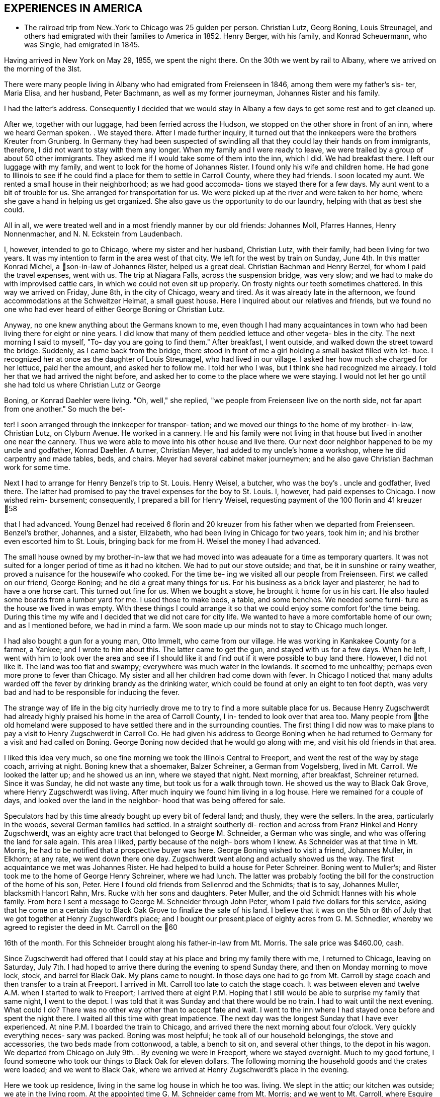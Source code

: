 == EXPERIENCES IN AMERICA

* The railroad trip from New..York to Chicago was
25 gulden per person. Christian Lutz, Georg Boning, Louis
Streunagel, and others had emigrated with their families
to America in 1852. Henry Berger, with his family, and
Konrad Scheuermann, who was Single, had emigrated in 1845.

Having arrived in New York on May 29, 1855, we
spent the night there. On the 30th we went by rail to
Albany, where we arrived on the morning of the 3lst.

There were many people living in Albany who had emigrated
from Freienseen in 1846, among them were my father's sis-
ter, Maria Elisa, and her husband, Peter Bachmann, as well
as my former journeyman, Johannes Rister and his family.

I had the latter's address. Consequently I decided that
we would stay in Albany a few days to get some rest and to
get cleaned up.

After we, together with our luggage, had been
ferried across the Hudson, we stopped on the other shore
in front of an inn, where we heard German spoken. . We
stayed there. After I made further inquiry, it turned out
that the innkeepers were the brothers Kreuter from Grunberg.
In Germany they had been suspected of swindling all that
they could lay their hands on from immigrants, therefore, I
did not want to stay with them any longer. When my family
and I were ready to leave, we were trailed by a group of
about 50 other immigrants. They asked me if I would take
some of them into the inn, which I did. We had breakfast
there. I left our luggage with my family, and went to look
for the home of Johannes Rister. I found only his wife and
children home. He had gone to Illinois to see if he could
find a place for them to settle in Carroll County, where
they had friends. I soon located my aunt. We rented a
small house in their neighborhood; as we had good accomoda-
tions we stayed there for a few days. My aunt went to a
bit of trouble for us. She arranged for transportation for
us. We were picked up at the river and were taken to her
home, where she gave a hand in helping us get organized.
She also gave us the opportunity to do our laundry, helping
with that as best she could.

All in all, we were treated well and in a most
friendly manner by our old friends: Johannes Moll, Pfarres
Hannes, Henry Nonnenmacher, and N. N. Eckstein from
Laudenbach.

I, however, intended to go to Chicago, where my
sister and her husband, Christian Lutz, with their family,
had been living for two years. It was my intention to farm
in the area west of that city. We left for the west by
train on Sunday, June 4th. In this matter Konrad Michel, a
son-in-law of Johannes Rister, helped us a great deal.
Christian Bachman and Henry Berzel, for whom I paid the
travel expenses, went with us. The trip at Niagara Falls,
across the suspension bridge, was very slow; and we had to
make do with improvised cattle cars, in which we could not
even sit up properly. On frosty nights our teeth sometimes
chattered. In this way we arrived on Friday, June 8th, in
the city of Chicago, weary and tired. As it was already
late in the afternoon, we found accommodations at the
Schweitzer Heimat, a small guest house. Here I inquired
about our relatives and friends, but we found no one who
had ever heard of either George Boning or Christian Lutz.

Anyway, no one knew anything about the Germans
known to me, even though I had many acquaintances in town
who had been living there for eight or nine years. I did
know that many of them peddled lettuce and other vegeta-
bles in the city. The next morning I said to myself, "To-
day you are going to find them." After breakfast, I went
outside, and walked down the street toward the bridge.
Suddenly, as I came back from the bridge, there stood in
front of me a girl holding a small basket filled with let-
tuce. I recognized her at once as the daughter of Louis
Streunagel, who had lived in our village. I asked her
how much she charged for her lettuce, paid her the amount,
and asked her to follow me. I told her who I was, but I
think she had recognized me already. I told her that we
had arrived the night before, and asked her to come to
the place where we were staying. I would not let her go
until she had told us where Christian Lutz or George

Boning, or Konrad Daehler were living. "Oh, well," she
replied, "we people from Freienseen live on the north
side, not far apart from one another." So much the bet-

ter! I soon arranged through the innkeeper for transpor-
tation; and we moved our things to the home of my brother-
in-law, Christian Lutz, on Clyburn Avenue. He worked in a
cannery. He and his family were not living in that house
but lived in another one near the cannery. Thus we were
able to move into his other house and live there. Our
next door neighbor happened to be my uncle and godfather,
Konrad Daehler. A turner, Christian Meyer, had added to
my uncle's home a workshop, where he did carpentry and
made tables, beds, and chairs. Meyer had several cabinet
maker journeymen; and he also gave Christian Bachman work
for some time.

Next I had to arrange for Henry Benzel's trip to
St. Louis. Henry Weisel, a butcher, who was the boy's .
uncle and godfather, lived there. The latter had promised
to pay the travel expenses for the boy to St. Louis. I,
however, had paid expenses to Chicago. I now wished reim-
bursement; consequently, I prepared a bill for Henry
Weisel, requesting payment of the 100 florin and 41 kreuzer
58

that I had advanced. Young Benzel had received 6 florin
and 20 kreuzer from his father when we departed from
Freienseen. Benzel's brother, Johannes, and a sister,
Elizabeth, who had been living in Chicago for two years,
took him in; and his brother even escorted him to St.
Louis, bringing back for me from H. Weisel the money I
had advanced.

The small house owned by my brother-in-law that
we had moved into was adeauate for a time as temporary
quarters. It was not suited for a longer period of time
as it had no kitchen. We had to put our stove outside;
and that, be it in sunshine or rainy weather, proved a
nuisance for the housewife who cooked. For the time be-
ing we visited all our people from Freienseen. First we
called on our friend, George Boning; and he did a great
many things for us. For his business as a brick layer
and plasterer, he had to have a one horse cart. This
turned out fine for us. When we bought a stove, he
brought it home for us in his cart. He also hauled some
boards from a lumber yard for me. I used those to make
beds, a table, and some benches. We needed some furni-
ture as the house we lived in was empty. With these
things I could arrange it so that we could enjoy some
comfort for’the time being. During this time my wife
and I decided that we did not care for city life. We
wanted to have a more comfortable home of our own; and
as I mentioned before, we had in mind a farm. We soon
made up our minds not to stay to Chicago much longer.

I had also bought a gun for a young man, Otto
Immelt, who came from our village. He was working in
Kankakee County for a farmer, a Yankee; and I wrote to
him about this. The latter came to get the gun, and
stayed with us for a few days. When he left, I went
with him to look over the area and see if I should like
it and find out if it were possible to buy land there.
However, I did not like it. The land was too flat and
swampy; everywhere was much water in the lowlands. It
seemed to me unhealthy; perhaps even more prone to fever
than Chicago. My sister and all her children had come
down with fever. In Chicago I noticed that many adults
warded off the fever by drinking brandy as the drinking
water, which could be found at only an eight to ten
foot depth, was very bad and had to be responsible for
inducing the fever.

The strange way of life in the big city
hurriedly drove me to try to find a more suitable place
for us. Because Henry Zugschwerdt had already highly
praised his home in the area of Carroll County, I in-
tended to look over that area too. Many people from
the old homeland were supposed to have settled there and
in the surrounding counties. The first thing I did now
was to make plans to pay a visit to Henry Zugschwerdt in
Carroll Co. He had given his address to George Boning
when he had returned to Germany for a visit and had called
on Boning. George Boning now decided that he would go
along with me, and visit his old friends in that area.

I liked this idea very much, so one fine morning
we took the Illinois Central to Freeport, and went the
rest of the way by stage coach, arriving at night. Boning
knew that a shoemaker, Balzer Schreiner, a German from
Vogelsberg, lived in Mt. Carroll. We looked the latter up;
and he showed us an inn, where we stayed that night. Next
morning, after breakfast, Schreiner returned. Since it was
Sunday, he did not waste any time, but took us for a walk
through town. He showed us the way to Black Oak Grove,
where Henry Zugschwerdt was living. After much inquiry we
found him living in a log house. Here we remained for a
couple of days, and looked over the land in the neighbor-
hood that was being offered for sale.

Speculators had by this time already bought up
every bit of federal land; and thusly, they were the
sellers. In the area, particularly in the woods, several
German families had settled. In a straight southerly di-
rection and across from Franz Hinkel and Henry Zugschwerdt,
was an eighty acre tract that belonged to George M. Schneider,
a German who was single, and who was offering the land for
sale again. This area I liked, partly because of the neigh-
bors whom I knew. As Schneider was at that time in Mt.
Morris, he had to be notified that a prospective buyer was
here. George Boning wished to visit a friend, Johannes
Muller, in Elkhorn; at any rate, we went down there one day.
Zugschwerdt went along and actually showed us the way. The
first acquaintance we met was Johannes Rister. He had helped
to build a house for Peter Schreiner. Boning went to Muller's;
and Rister took me to the home of George Henry Schreiner,
where we had lunch. The latter was probably footing the bill
for the construction of the home of his son, Peter. Here I
found old friends from Sellenrod and the Schmidts; that is
to say, Johannes Muller, blacksmith Hancort Rahn, Mrs. Rucke
with her sons and daughters. Peter Muller, and the old
Schmidt Hannes with his whole family. From here I sent a
message to George M. Schneider through John Peter, whom I
paid five dollars for this service, asking that he come on
a certain day to Black Oak Grove to finalize the sale of his
land. I believe that it was on the 5th or 6th of July that
we got together at Henry Zugschwerdt's place; and I bought
our present.place of eighty acres from G. M. Schnedier,
whereby we agreed to register the deed in Mt. Carroll on the
60

16th of the month. For this Schneider brought along his
father-in-law from Mt. Morris. The sale price was $460.00,
cash.

Since Zugschwerdt had offered that I could stay at
his place and bring my family there with me, I returned to
Chicago, leaving on Saturday, July 7th. I had hoped to
arrive there during the evening to spend Sunday there, and
then on Monday morning to move lock, stock, and barrel for
Black Oak. My plans came to nought. In those days one had
to go from Mt. Carroll by stage coach and then transfer to
a train at Freeport. I arrived in Mt. Carroll too late to
catch the stage coach. It was between eleven and twelve A.M.
when I started to walk to Freeport; I arrived there at eight
P.M. Hoping that I still would be able to surprise my family
that same night, I went to the depot. I was told that it was
Sunday and that there would be no train. I had to wait until
the next evening. What could I do? There was no other way
other than to accept fate and wait. I went to the inn where
I had stayed once before and spent the night there. I waited
all this time with great impatience. The next day was the
longest Sunday that I have ever experienced. At nine P.M. I
boarded the train to Chicago, and arrived there the next
morning about four o'clock. Very quickly everything neces-
sary was packed. Boning was most helpful; he took all of
our household belongings, the stove and accessories, the two
beds made from cottonwood, a table, a bench to sit on, and
several other things, to the depot in his wagon. We departed
from Chicago on July 9th. . By evening we were in Freeport,
where we stayed overnight. Much to my good fortune, I found
someone who took our things to Black Oak for eleven dollars.
The following morning the household goods and the crates
were loaded; and we went to Black Oak, where we arrived at
Henry Zugschwerdt's place in the evening.

Here we took up residence, living in the same log
house in which he too was. living. We slept in the attic;
our kitchen was outside; we ate in the living room. At the
appointed time G. M. Schneider came from Mt. Morris; and we
went to Mt. Carroll, where Esquire Harris drew up the sales
agreement. At that time I paid Schneider.

Now there was much work. We had to build, but we
also had to grub as it had been definitely determined that
we were going to farm. Christian Bachman followed us, and
spent a whole year with us. We first went to the west side
of our new property to grub and to clear seven and one-quar-
teracres that Henry Zugschwerdt plowed in August with his
breaking plow. I paid him twenty dollars for that.
61

When we started to build, using the German way or
better yet, the Vogelsberg way, two stories so that we
would save on roof construction. It was difficult to get
lumber and shingles. We still had some fairly aged oak’
logs. We began to hew them in square shape and to cut them
into six inch timbers. The size of our building would have
to depend on the amount of lumber we were able to find. It
turned out that the building was to measure 24 feet long by
13 feet wide. We three, our son, Henry, Christian Bachman,
and I were long busy at this job for we had to do our own
calking and chinking. There was no bricklaying as it was
impossible to get any bricks. We spent almost two months
doing the carpentry; it was the end of October before every-
thing was done. A cellar was provided, but the house was
set on oaken blocks. The windows I obtained from a sawmill
company in Mt. Carroll; the lumber I got from Arvin, from
whom Fritz Queckboerner had bought his land earlier, and who
had built himself a shanty. From these I made roofing lum-
ber and did the carpentry as long as the materials lasted.
Roof shingles we got from the mill in Mt. Carroll.

This time was one of the worst in my whole life
because my wife as well as our son, Louis, came down with
the ague. They were lying in the Zugschwerdt beds, or
rather I should say, in the attic on sacks stuffed with
straw. My wife was deathly ill. Daughter Wilhelmina
cared for her; and John Hochstetter, who lived in Mt.
Carroll, was our doctor. Louis was not as seriously ill,
but his eyes were infected again; and that frightened me.
Those were hard days while we were building. I always
kept my eyes on the path that ran from our construction
site to the Zugschwerdt log house. Any moment I thought
I would see someone come to bring me terrible news.
Providence was merciful; and with time things turned for
the better. The fever did not leave my wife completely
until May or June of the next year, 1856. In the late
fall of 1855 Jacob Hartman took pity on us, and covered
the walls with mortar made of straw and clay. Jacob
Hartman was a bricklayer from Golzenheim, who had come
across the ocean several weeks after us. He arrived in
Black Oak at approximately the same time and was living
in a log house with K. Hild. The weather was good for
fall; and the mortar walls dried out well. We moved
into the house on the 9th of November. Even the chimney
had been constructed out of mortar with a board covering.
We were happy to be in our new home even though it was
in a sort of raw stage. For the winter it had to do.

We had plenty of wood for heating purposes; in fact,. it
had to be used to get it out of the way.
62

To return to the subject of Johannes Rister. -He,
himself, worked in Elkhorn with his Vogelsberg acquaintances.
His family had remained in Albany, N. Y. In the late summer '
he brought them to Elkhorn, and they lived with Franz Hinkel,
who was single at that time. Rister became a pious and re-
ligious man as he had associated himself with the Brethren
at Elkhorn. To demonstrate this, he sold me a cow for $30.00
cash. I took the cow home and tried to milk her but found
that was quite impossible because she kicked like the worst
kind of horse. He tried to make me believe that his niece,
the wife of Konrad Peter, had milked the cow for some time.

I bought from the senior Henry Zugschwerdt a pair of old
oxen and a still older wagon, so that we could enjoy a few
rides. Both items cost me $110.00. In checking into this,
I did find out, but too late, that he had overcharged me
approximately $40.00. Well, I thought, there is nothing

I can do about this now.

We had moved into our winter quarters and now had
to think about groceries for the months ahead. I got wheat
from Werner Zugschwerdt in exchange for building him a new
house. I also bought a hog, slaughtered, from Hamilton
Sterns for six cents a pound. We had for the winter enough
potatoes that we had acquired by working a potato field
belonging to N. N. Conn. The meat did not last us through
the winter so we had to buy more. We bought a quarter of
an ox from the elder Zugschwerdt. The money we had brought
with us from Germany now started to run short, and we had
to think about earning some more. We had approximately
700 to 800 dollars left, when we moved to Black Oak. The
boys had made some money in the summer working in the
threshing mills. In the fall they helped farmers with the
harvest. We built the aforementioned log house for Werner
Zugschwerdt the first winter. Luckily that first winter
was not too severe. Furthermore, we built several new
wooden sleds. Farmers brought us the wood that we cut and
used to make the sleds. The first sled we built for our-
selves; the second was built for N. N. Goldern, who paid
$5.00 for it:

So passed the first winter in our new homeland.
Together with other residents of Black Oak like Anton
Hinkel, the brothers Sylvester and George Wagner, and Karl
Geldmacher, we took the first steps to become citizens.
Spring wheat had to be sown on the seven and one-half
acres of ploughed land. I purchased the seed from our
neighbor, Dr. Stephenson, 15 bushels of it at $1.25 a bu-
shel. We also cleared and grubbed an additional ten acres
that were planted in June. Neighbor Hinkel had a piece of
land that he wanted plowed, so we went together and bought
a small plow. Each of us had a few oxen; and then we
started. The first crop on those 74 acres was very bad.
Weeds and brush had not yet decayed; we had plowed much
63

too late. We only got 374 bushels of wheat. The stand of
wheat had not been tall. enough. Dr. Stephenson cut the
wheat with his reaper, for which we helped him by tying his
bundles. We had barely enough bread for now, but not for
the entire year. So, again we had to buy wheat for seeding
for the next year, 1857. This we bought from Adam Daggert.

I had allotted to Johannes Rister a piece of land
on the east side of our property, at his request. He was
obliged to clear it for use for three years; and I was to
attend to the fencing. There was not enough lumber to be
used for that, so we had to find something to use in its
place. We had provided fence posts enough, during the win-
ter, to fence three sides of a forty acre tract. The rest,
however, was lacking. I had seen, at Dr. Stephenson's, a
wire fence placed. I thought it best that I also buy wire,
but I did not have the money. Adam Daggert loaned me $100
at 15%; and I went to Chicago and bought enough to put up
a three wire fence. This fence did not do the job; the
cattle kept breaking through; and the oxen which in those
days roamed free at night, tore down the wire.

Franz Hinkel wanted at this time to be rid of the
Rister family. The latter, who had even less money than I,
had no choice but to build a home. He came to me; and
hauled onto the piece of land he was working, with my oxen,
some oak logs. These he cut into timbers of from five to
six inches as well as making necessary lumber for the roof,
and the flooring. He did not have any shingles. His build-
ing site was the southest corner of our land, where he re-
mained for three years. In the meantime, his daughter, Anna
Elisa, and her husband, K. Michel, had also arrived here;
and they lived with them. Michel stayed’ one more year at
this place. Rister bought 80 acres west of our property;
and thus became our neighbor. He built a home and stables
near the road.

The winter of 1856-1857 was one of the worst I have
ever seen. From beginning to end there was lots of snow, on
top of which there was an icy crust of about three inches.

If one needed fire wood and wanted to get it with the oxen,
it took only three or four steps over the snow before all
broke through and could not go any farther. As the cattle
had no other protection than the piles of straw, and what

was worse, did not get much feed, many of them died. Thomas
Meier, for example, lost forty head. We lost both of our
cows, each of which had cost thirty dollars. We did have a
log-type barn for them and also slough hay, but there was no
bedding straw as that was scarce this cold winter. Our oxen
roamed the neighboring fields where they found corn stalks.
We, ourselves, had not grown any corn. Because of our finan-
cial situation we were not able to buy any. Yet when we used
the oxen to work, we had to buy corn. Later we bought another
64

cow from Johannes Rister. I think it cost $32; and it was
a good animal. The boys and I also built a house for Henry
Traum, who paid us with a cow. That was in 1857.

Now and then we earned a little, as for example,
when we put a new roof on Franz Hinkel's log house or a
shed, for which several timbers had to be split because
they were too thick. That was in October, 1855. In the
spring of 1856 we did some building for Adam Daggert. Also
in the summer of 1856 we built for Werner Zugschwerdt the
log house into which he and his brother, Henry, and Anton
Hinkel, all three unmarried men, moved. Through the year
we manged to get along, rather poorly, with cash earnings.
One did not get to see much cash. People traded or ex-
changed mutually, work for goods and vice versa.

In the spring of 1857 Konrad Horst and his family
arrived from Wohnfeld. They lived with us for several
months, and then bought 40 acres southwest of Albrechts
church. He felled several oaks at a place where our son,
Henry, built him a little house, German style, from the
limbs. He provided the beam construction himself. In
Germany Horst had been a bricklayer. On the northeast cor-
ner of this lot Horst's aged father was buried. In 1856,
during July and August, we built for Henry Geisz a house
from oak timber that had been logged on his land. In between
times we worked at harvesting as long as it lasted. In Novem-
ber, 1857, we built a new home for Konrad Rahn, a blacksmith
in Elkhorn; we used forest timber. The home was for his
tenants, Lust, basket weavers from Sellenrod; we were given
a cow in payment. For the elder Henry Zugschwerdt we also
built a new log house, for which we cut the timber.

It was in that year, 1857, in November, that Philip
Lang emigrated. He joined us and stayed with our family
during that winter. They remained through the spring, when
Lang and Kaspar Wagner from Einartshausen rented land from
Werner Zugschwerdt. They built themselves their residence
right there. For that purpose Lang had bought a few young
oxen from N. N. Bentschick. In that year I bought a few
oxen from N. N. Snow. They had been used by a man named
Dickenson, who had worked for Snow. The latter was not
present personally as he lived in Ohio. Dickenson plowed
the 80 acre tract of land on Snow's behalf. This was lo-
cated near the Fair Haven school house and was purchased in
the 1860's by Konrad Sack. The oxen cost about 80 dollars.
I can not remember the exact amount as they were not yet
half paid for. Snow, in addition, owned a piece of forest
land, of which eighty acres were to be fenced. Dickenson
asked me for rails and posts, which were to be made on lo-
cation. After that I was supposed to fence in the area.
I promised that the boys and I would attend to the matter.
65

I intended to pay for the oxen in this manner. I must have
worked off fifty dollars of the debt this way when there
was a rumor that Dickenson had disappeared suddenly. At
this my heart fell, like into my shoes. Shortly afterward,
Snow appeared on the scene. When I wanted to pay for the
oxen through my work on the fence, he turned me down, say-
ing that he too had lost a great deal through Dickenson.

He said that he could not get any thing from Dickenson and
would have to take over that 80 acre tract of land at a
loss if he were not to lose everything. So, what could I
do? Snow deferred payment until I could pay, but of course
not without interest. T went sadly on my way. For me that
was a costly experience.

At the beginning of the winter of 1858, Philip
Lang bought forty acres from Snow. The land bordered our
property on the east side and was a part of the school
land. He paid eight dollars an acre. On this he wanted
to build a house and live there himself. He did not have
any money other than the $30 his father had sent him from
Germany in March. We neighbors got Lang to take us to
Savanna one day; and for that $30 we bought boards, two by
fours, shingles, and windows, as much of these items as we
could get for the money that we had. Thresholds and the
thicker lumber my boys and I cut from oak trunks. We built
from all this a little house, 14 feet by 16 feet. I pro-
vided my own food during the building, but later on re-
ceived $5.00 wages. I had promised to build the house; and
I kept my word even though. he turned out not to be my friend
and called me incredible names. At one time I had given
Lang about ten bushels of potatoes aS a gift. When he used
them up he wanted more, put I could not let him have any
more. I had taken several sacks full of them to Mt. Carroll
to a store to pay a debt, the groceries that I had used
during the winter. He became furious with me! He told
about me all kinds of things; none of which were true.
Still, I finished his house for him so that he could live
there. Later we became friends once more. In years there-
after this pattern repeated itself frequently when not
every thing went according to his wishes.

In April, 1858, Henry Hoffman came from Freienseen
with his wife and seven year old son; they stayed with us
during the summer. He had already spent a year in Blue Is-
land, I1l., where he contracted a fever and had great diffi-
culty getting cured. Two weeks after the arrival of Hoffman,
N. N. Bissel arrived with his family. They had been sent to
us by my brother-in-law, Christian Lutz, from Chicago. Thus
we had two other families to room and board. The latter
family, however, l kept for only three weeks. I made a bed
for them from oak limbs and found a log house for them to
rent in Burr Oak. To Hoffman I gave some land and some seed
potatoes that he cultivated that summer. He had a good crop.
When the harves*
across the road

square. I ask:
him I could bu
replied. I to

roof and walls
of building ma
ing prairie an
12 x 14. It w
but I could co
Since the hous
suggested to fF
have your wife
you can put it
Hoffman, as we
he could make
they would. I
land, on which
four years. H
home. In thos
ing ours, livi
Rister, who in
Konrad Michel,
Bast. Bast liv
and was a blac!
x 16, from lum)
purpose,

Previ:
schwerdt. Whi
On June 6, 1855
and buildings
in which Bast a
were competely
if I would pern
had rented an a
buildings. He
that day he die
bought from his
for my son, Hen

Elisa, born Zug

their daughter,

The storm of June 6,
that the top hal?
say the part above
blown away along

from Franz Hinkel.

{ him a small house.

‘ials.
‘athered enough oak timber to make a house,

66

was over, I dug a cellar for him right
It measured ten feet
him how much money he had left, and told
He had only $13, he
him that that would cover the cost of a
We went to Savanna and bought $13 worth
Then we went out to the neighbor-

enclosed all around with rough boards,
only about half the roof with Shingles.
as the usual post and beam German way, I
"If you want to live in a warm place,
1 her spare time, make the mortar and
the walls yourself." Incidentally,
1 too, had to try and find work so that’
2 money. Things went on as I thought
ated to him one and one-half acres of
and his family must have remained for
daughter, Maria, was born in that little
LyS there were three families, not count-
‘n our land: Henry Hoffman's; Johannes
‘ition to his family had his son-in-law,
‘ his wife living with them; and John
along the road of our northest corner
th. I had also built him a house, 14
he had purchased in Savanna for that

‘y Bast had lived with the elder Zug-
here he also had a blacksmith shop.
. tornado struck and blew down trees
‘lack Oak. Zugschwerdt's log house,
his wife lived, as well as the smithy
lished. Consequently, he asked me
him to live on our land, on which he
» until he could construct some new
ed there until May 20, 1862; at noon
‘f consumption. The following year I
dow the buildings and blacksmith tools
Henry lived there with his wife,
owerdt, who died in giving birth to
Lisa, in March, 1865.

1858, had been so terrible
of Zugschwerdt's log house, that is to
the first story, with the roof, was

with all the household goods inside.

Crates with clothing in them were found one and a quarter

miles away.

The roof and the upper story were ten rods

away from the house that was still Standing. I had just
built for Joost from rough timber on his land the house
that is now, in 1886, owned by Adam Kohler. It was

finished on Saturday and he was planning to move in on
67

Monday. On that same morning everything had been blown
away by the storm of: the day before. We found the shredded
and torn apart pieces scattered over a wide area. Karl
Geldmacher lived in a house made from boards. This was
toppled and blown about by the storm while he and his
family were still inside. As a result he was injured,
breaking his collar bone and being paralyzed for over a
year. These details are only examples.

I will now tell something about the Germans
living within a distance of three or four miles of our
neighborhood. Some of them we had met when we arrived
here; and many of them were people from Darmstadt in
Upper Hesse. Henry Zugschwerdt had a family composed of
two sons, Werner and Henry Jr., and three daughters, the
eldest of whom was married. Next door to his farm was
Franz Hinkel, a West Prussian, in those days still single,
on his farm. Those two were our next door neighbors. Two
miles away from us was Konrad Geisz and his family on a 40
acre tract of land that was still forested. Three quarter
miles to the west lived Konrad Hild and his half-brother,
Johannes Dietz, and their families. All three families
were from Ermenrod. Five miles northwest lived Adam
Daggert with his family as well as the widow Klein, who
lived not far from Dietz, with her family and her single
half-brother, Henry Weitzen. The latter and Daggert came
from around Alsfeld. Not far from Hild, Karl Schreiner
had located; he had come from Feldkrucke. N. N. Joost
from Ulrichstein and the aforementioned Jacob Hartman from
Golzenheim lived near Konrad Keil from Feldkrucke and
Ferdinand Ruppel, who came from near Alsfeld. Two miles
southwest lived his half-brother, Eberhard Pflug. Two
miles to the south were Konrad Seim from Sellenrod;

Konrad Friedrich, who was single; Johannes Friedrich, with
his wife, born Eckhard; and Henry Diehl, all from Rupperts-
burg. Diehl had a family; his wife was a daughter of the
elder Henry Zugschwerdt, who had made already seven trips
by sea. These people from Ruppertsburg all had crossed the
ocean with Zugschwerdt at one time or another. He had
brought them to this area because he had settled here
earlier; consequently, they had come here before us.

Christian Bachman had come here with us, and had
lived with us for one year. Philip Lang had also come with
us across the sea, but had gone first to Pittsburgh as a
locksmith. There he had been unable to support his family;
through our correspondence, he came here. Lang's home in
Germany had been Babenhausen. When we had been here a few
days Karl Geldmacher came with his family, accompanied by
his brother-in-law, Fritz Queckboerner, who also had his
family with him. They came here from New York, where they
had been tailors; and settled three miles west of us. A
68

brother of the latter, Phillip Queckboerner, a native of
Atzenheim and single, had come with us across the ocean
and had made his home close to us, a little to the south.
A number of people had come from Wurttemburg; among them
were the two brothers, Sylvester and George Wagner, and
A. A. Haag, who had settled in the area. These are the
Germans we met, with the exception of the Pennsylvania
Germans, who lived a little further south. They still
live in Fair Haven Township. Hild, Daggert, and Schreiner
live in Salem Township, where later on settled people who
had come from Vogelsberg, Einartshausen, and the villages
of Grunberg, Waiterschein, etc. Also Merbodt from the
Schmitte as well as some Prussians settled in that area.
In 1856 Henry Geisz and Johannes Eisfeller came with
their families from Ermenrod and settled at Black Oak.
Philip Birkenstock had come without his family; however,
he was able to provide them a home, so after two years
they came from Wohnfeld.

As concerns the native Yankees, they avoided
clearing the woodlands, so only two or three of them
became our neighbors. Anyway the Yankees are not very
numerous in our township; those who came settled on the
prairies. Several Pennsylvania German families were then
and are now living in our township. These Pennsylvanians,
whose ancestors came during the War for Independence, in
part from Hesse, in part from Wurttemburg, are peculiar
in that they still hold today German language and custom.
The language is mostly Wurttemburger in dialect. In many
counties in Pennsylvania, for example, in the City. of
Reading in Berks County, German was still spoken in the
public schools in the 1850's. In Mt. Carroll Seminary
there was from 1858 until 1861 a professor, Paul Lorenzen,
born in Holstein, who taught literature and geology. Com-
ing from an old clerical family, he had held a ministry
himself, but in 1844, because of his ideas, he brought his
free thinking family, father, brothers, and sisters to
Davenport, Iowa. Our Paul later went to Pennsylvania and
married a widow in Reading. After that he returned, going
to Mt. Carroll as a professor. He came to preach to us at
Black Oak every two weeks on Sunday, beginning in 1859.
With this I must mention that although his wife was a
native American, she could not speak English, only German.

For the German settler one of the first things
was to get himself a home, even if he did not have any
cash. Since the land had been bought by speculators, they
were able to make huge profit. These Germans were what
these speculators with land and a desire to make money
were looking for. Hence they sold 40 acres to one, 80
acres to another, according to the buyer's wishes, at ten
to twelve dollars an acre at the rate of ten to fifteen
69

per cent interest. Our Germans were, however, good workers.
In clearing the land and in farming, they could usually by
the time they had been here the second year raise a crop of
wheat. They-.did need another source of income to make ends
meet until then. Also they had to pay for the first plowing
of the grubbed land; this was done by a man who had a large
plow and a team of oxen and had made this work his business.
He charged three or four dollars to plow an acre of land.

In the end diligence won out. In clearing away the brush,
the immigrants helped one another mutually; for depending
on whether the brush was tall or short, there was a charge
of from three to ten dollars to clear an acre. There was
also a difference depending on whether the ground were flat,
rocky, or swampy. On those occasions the skill that I had
learned in Germany as a surveyor and had brought with me to
my new homeland came again into respect and use. I surveyed
the cleared and plowed properties for those interested in
having this done; it served to protect them from litigation.
I received a small remuneration for this. Whoever did not
have the funds to pay, and there were very few who did,
worked for me in return.

NOTE: Here abruptly ends the narrative. Why did
Johann Konrad Daehler stop? What interrupted him? We can
only speculate, but we can say, with Albert H. Daehler,
that he had written as he had built -- well!

Louis A. Daehler

TABLE OF APPROXIMATE EQUIVALENTS FOR MEASUREMENTS USED
IN THE TEXT

cord = a stack of wood 4 ft. high by 4 ft. wide by
8 ft. long

florin = 1 dollar and 60 cents

gulden = 48 cents

heller = 1/8 cent

kreuzer = % cent

lothen = 1/3 ounce

morgen = ,63]1 acres

ohm = 40 gallons

Yu = reamur; 30 r. = 103 degrees

simmer = 9/10 bushels
Lt.

II.

70
